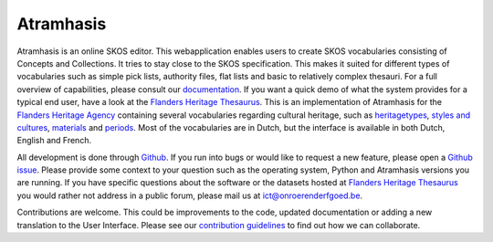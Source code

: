 Atramhasis
==========

.. image:: https://img.shields.io/pypi/v/atramhasis.svg
        :target: https://pypi.python.org/pypi/atramhasis
.. image:: https://readthedocs.org/projects/atramhasis/badge/?version=latest
        :target: http://atramhasis.readthedocs.io/en/latest/?badge=latest
.. image:: https://zenodo.org/badge/DOI/10.5281/zenodo.5801135.svg
        :target: https://doi.org/10.5281/zenodo.5801135
.. image:: https://joss.theoj.org/papers/10.21105/joss.05040/status.svg
        :target: https://doi.org/10.21105/joss.05040
.. image:: https://app.travis-ci.com/OnroerendErfgoed/atramhasis.svg?branch=develop
        :target: https://app.travis-ci.com/OnroerendErfgoed/atramhasis 
.. image:: https://coveralls.io/repos/github/OnroerendErfgoed/atramhasis/badge.svg?branch=develop
        :target: https://coveralls.io/github/OnroerendErfgoed/atramhasis?branch=develop
.. image:: https://scrutinizer-ci.com/g/OnroerendErfgoed/atramhasis/badges/quality-score.png?b=develop
        :target: https://scrutinizer-ci.com/g/OnroerendErfgoed/atramhasis/?branch=develop

Atramhasis is an online SKOS editor. This webapplication enables
users to create SKOS vocabularies consisting of Concepts and Collections. It 
tries to stay close to the SKOS specification. This makes it suited for different
types of vocabularies such as simple pick lists, authority files, flat lists and
basic to relatively complex thesauri. For a full overview of capabilities, please
consult our `documentation <https://atramhasis.readthedocs.io/en/latest/features.html>`_. 
If you want a quick demo of what the system provides for a typical end user, 
have a look at the `Flanders Heritage Thesaurus <https://thesaurus.onroerenderfgoed.be>`_. 
This is an implementation of Atramhasis for the `Flanders Heritage Agency <https://www.onroerenderfgoed.be>`_
containing several vocabularies regarding cultural heritage, such as 
`heritagetypes <https://thesaurus.onroerenderfgoed.be/conceptschemes/ERFGOEDTYPES>`_, 
`styles and cultures <https://thesaurus.onroerenderfgoed.be/conceptschemes/STIJLEN_EN_CULTUREN>`_, 
`materials <https://thesaurus.onroerenderfgoed.be/conceptschemes/MATERIALEN>`_ 
and `periods <https://thesaurus.onroerenderfgoed.be/conceptschemes/DATERINGEN>`_.
Most of the vocabularies are in Dutch, but the interface is available in both 
Dutch, English and French.

All development is done through `Github <https://github.com/OnroerendErfgoed/atramhasis>`_. 
If you run into bugs or would like to request a new feature, please open a 
`Github issue <https://github.com/OnroerendErfgoed/atramhasis/issues>`_. Please
provide some context to your question such as the operating system,
Python and Atramhasis versions you are running. If you have specific questions
about the software or the datasets hosted at
`Flanders Heritage Thesaurus <https://thesaurus.onroerenderfgoed.be>`_
you would rather not address in a public forum, please mail us at
ict@onroerenderfgoed.be.

Contributions are welcome. This could be improvements to the code, updated 
documentation or adding a new translation to the User Interface. Please see our 
`contribution guidelines <https://github.com/OnroerendErfgoed/atramhasis/blob/develop/CONTRIBUTING.md>`_ 
to find out how we can collaborate.
